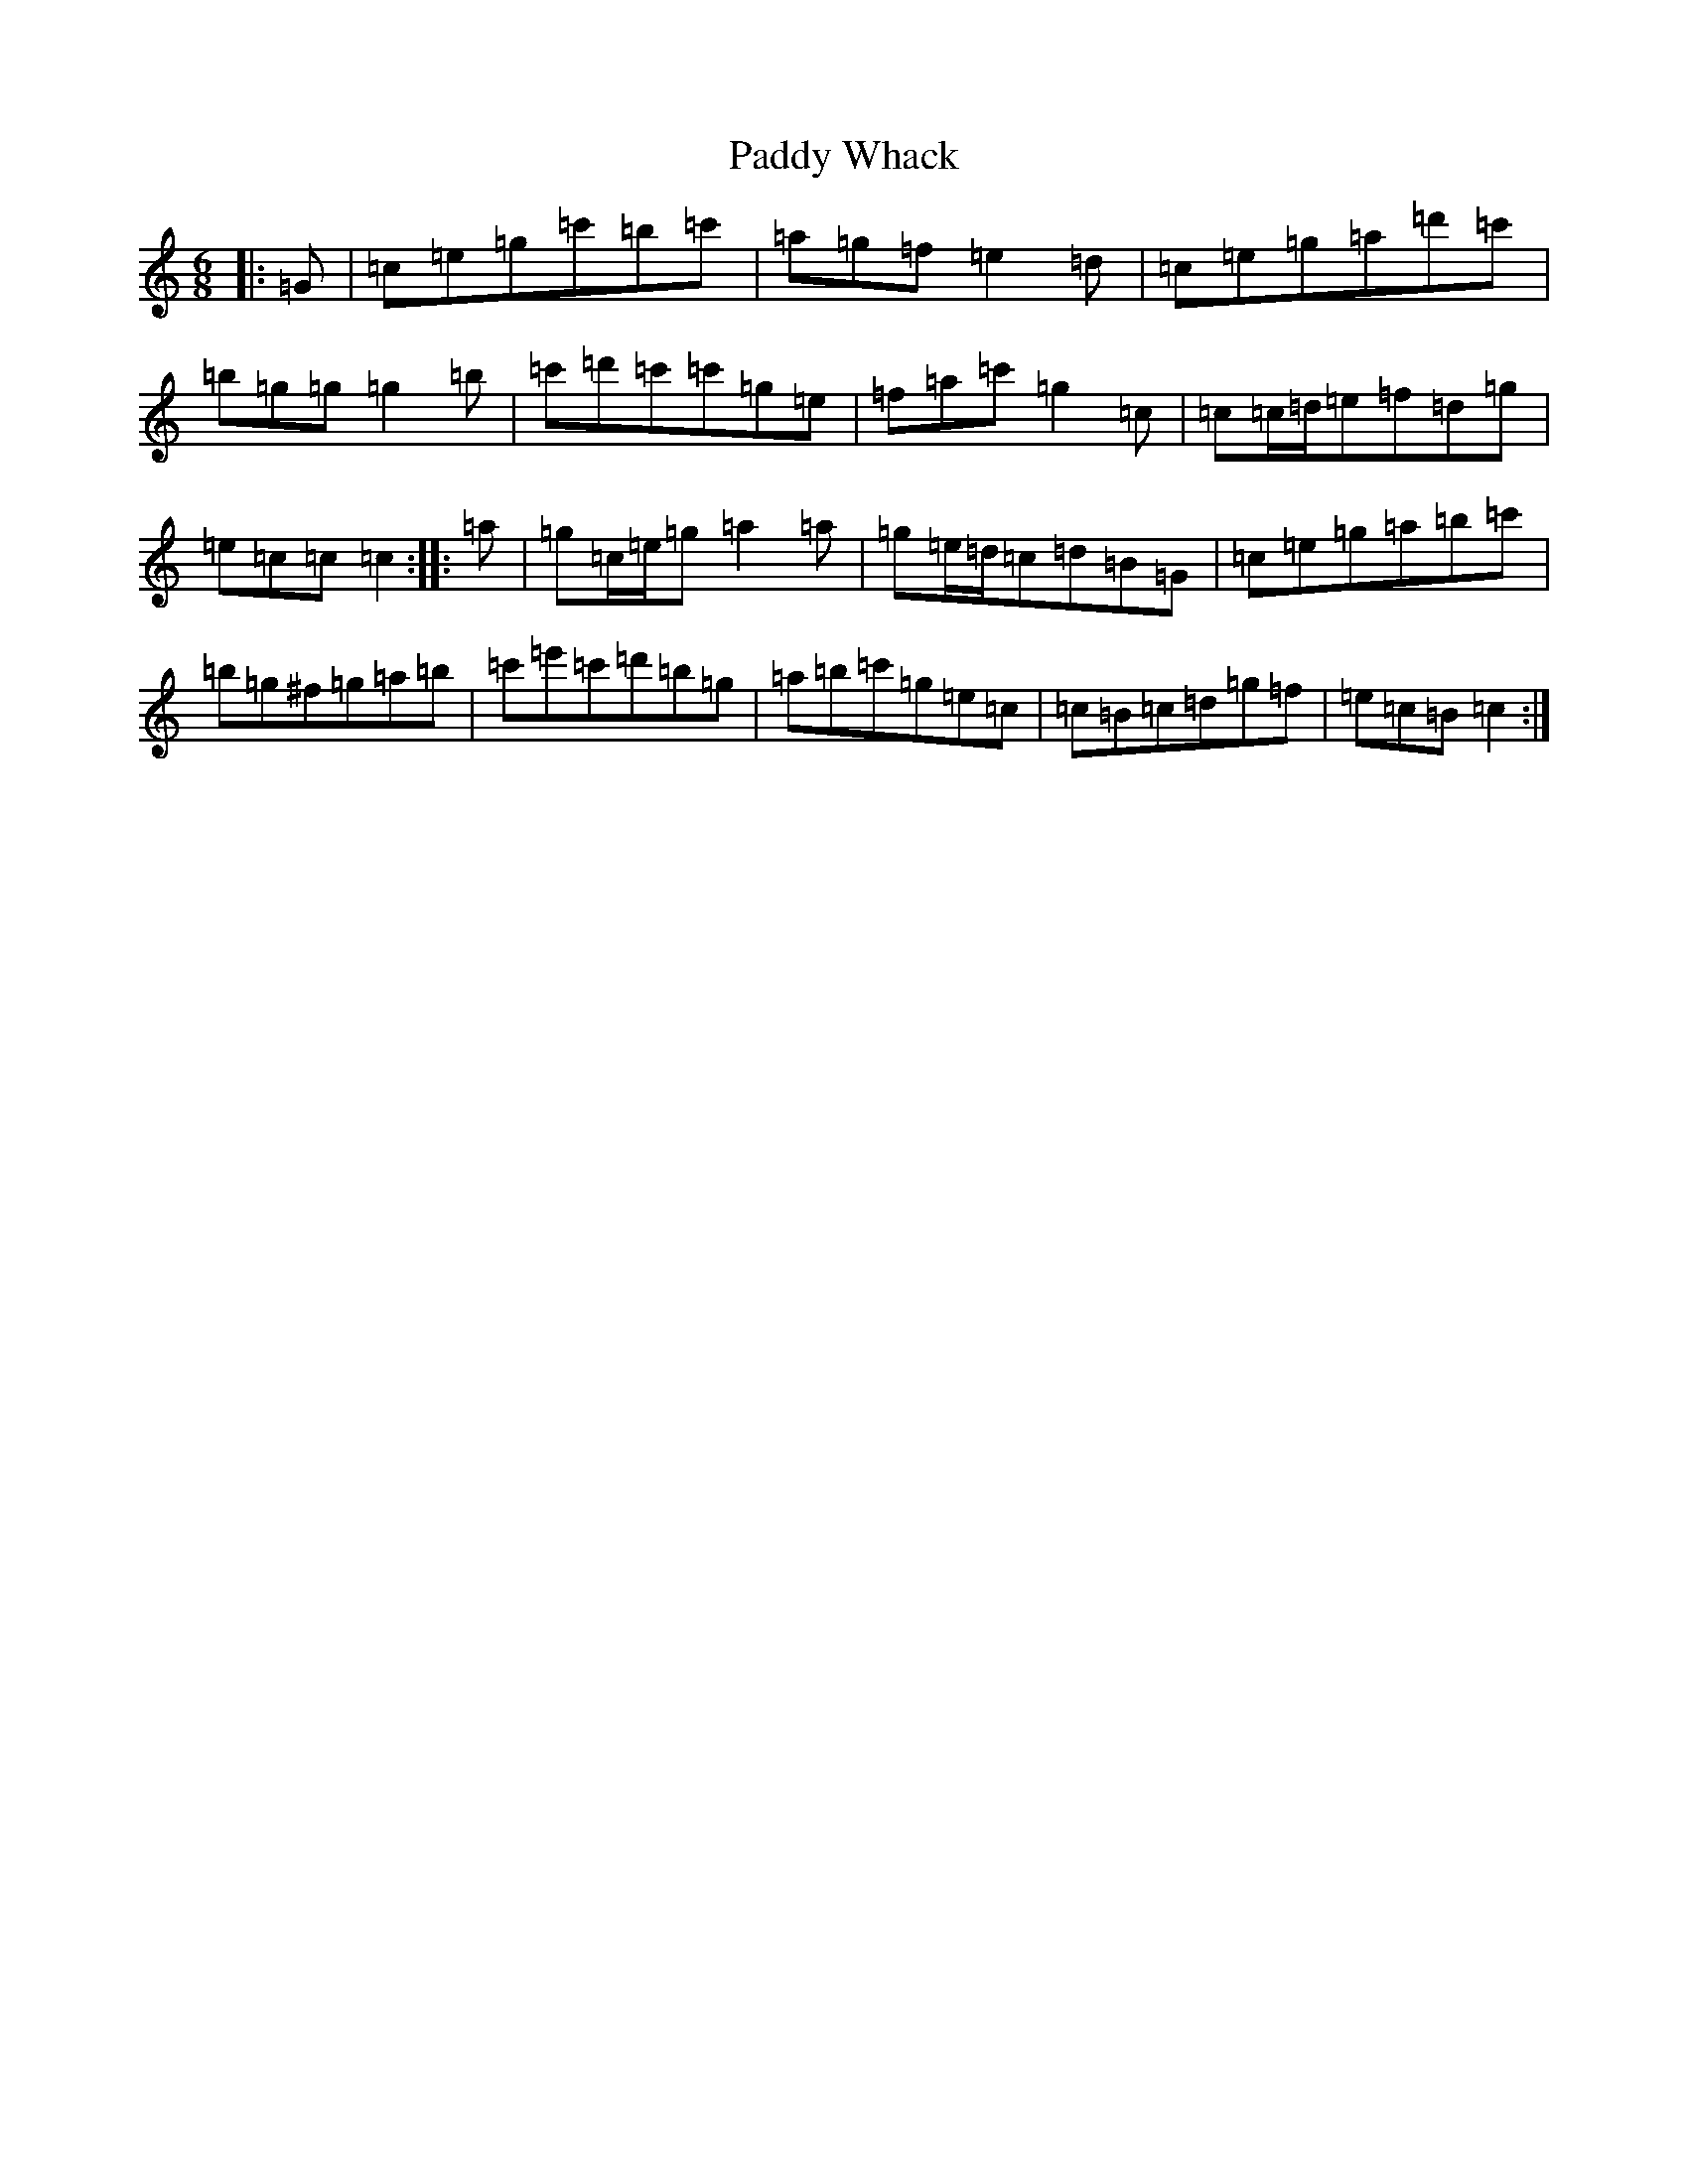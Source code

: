 X: 16560
T: Paddy Whack
S: https://thesession.org/tunes/317#setting24504
R: jig
M:6/8
L:1/8
K: C Major
|:=G|=c=e=g=c'=b=c'|=a=g=f=e2=d|=c=e=g=a=d'=c'|=b=g=g=g2=b|=c'=d'=c'=c'=g=e|=f=a=c'=g2=c|=c=c/2=d/2=e=f=d=g|=e=c=c=c2:||:=a|=g=c/2=e/2=g=a2=a|=g=e/2=d/2=c=d=B=G|=c=e=g=a=b=c'|=b=g^f=g=a=b|=c'=e'=c'=d'=b=g|=a=b=c'=g=e=c|=c=B=c=d=g=f|=e=c=B=c2:|